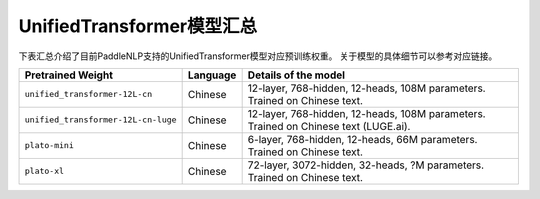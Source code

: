 

------------------------------------
UnifiedTransformer模型汇总
------------------------------------



下表汇总介绍了目前PaddleNLP支持的UnifiedTransformer模型对应预训练权重。
关于模型的具体细节可以参考对应链接。

+----------------------------------------------------------------------------------+--------------+----------------------------------------------------------------------------------+
| Pretrained Weight                                                                | Language     | Details of the model                                                             |
+==================================================================================+==============+==================================================================================+
|``unified_transformer-12L-cn``                                                    | Chinese      | 12-layer, 768-hidden,                                                            |
|                                                                                  |              | 12-heads, 108M parameters.                                                       |
|                                                                                  |              | Trained on Chinese text.                                                         |
+----------------------------------------------------------------------------------+--------------+----------------------------------------------------------------------------------+
|``unified_transformer-12L-cn-luge``                                               | Chinese      | 12-layer, 768-hidden,                                                            |
|                                                                                  |              | 12-heads, 108M parameters.                                                       |
|                                                                                  |              | Trained on Chinese text (LUGE.ai).                                               |
+----------------------------------------------------------------------------------+--------------+----------------------------------------------------------------------------------+
|``plato-mini``                                                                    | Chinese      | 6-layer, 768-hidden,                                                             |
|                                                                                  |              | 12-heads, 66M parameters.                                                        |
|                                                                                  |              | Trained on Chinese text.                                                         |
+----------------------------------------------------------------------------------+--------------+----------------------------------------------------------------------------------+
|``plato-xl``                                                                      | Chinese      | 72-layer, 3072-hidden,                                                           |
|                                                                                  |              | 32-heads, ?M parameters.                                                         |
|                                                                                  |              | Trained on Chinese text.                                                         |
+----------------------------------------------------------------------------------+--------------+----------------------------------------------------------------------------------+



